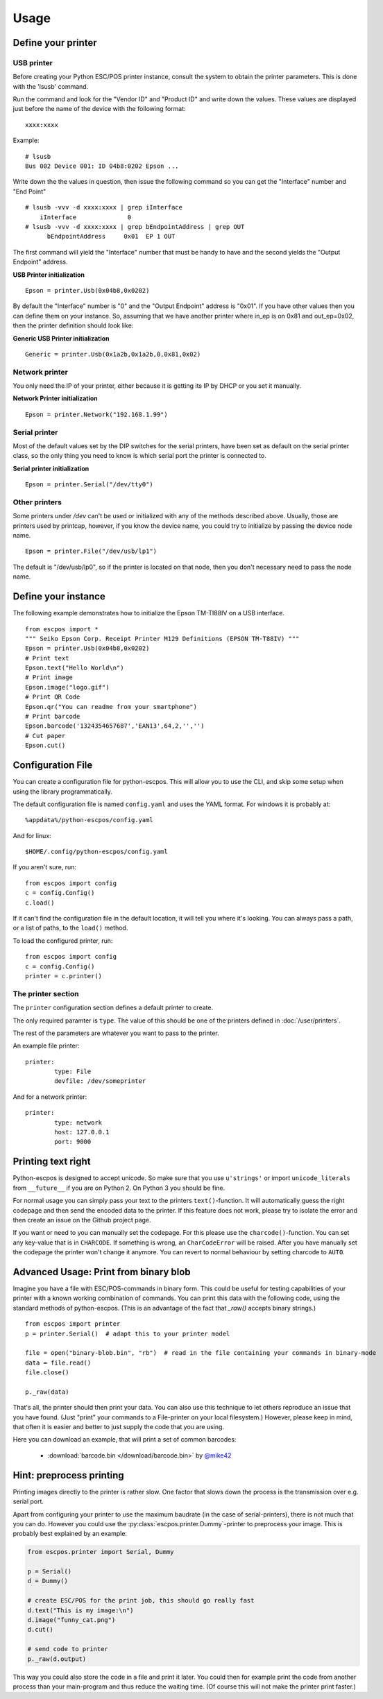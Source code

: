 *****
Usage
*****

Define your printer
-------------------

USB printer
^^^^^^^^^^^

Before creating your Python ESC/POS printer instance, consult the system to obtain
the printer parameters. This is done with the 'lsusb' command.

Run the command and look for the "Vendor ID" and "Product ID" and write
down the values. These values are displayed just before the name
of the device with the following format:

::

    xxxx:xxxx

Example:

::

    # lsusb
    Bus 002 Device 001: ID 04b8:0202 Epson ...

Write down the the values in question, then issue the following command
so you can get the "Interface" number and "End Point"

::

    # lsusb -vvv -d xxxx:xxxx | grep iInterface
        iInterface              0
    # lsusb -vvv -d xxxx:xxxx | grep bEndpointAddress | grep OUT
          bEndpointAddress     0x01  EP 1 OUT

The first command will yield the "Interface" number that must be handy
to have and the second yields the "Output Endpoint" address.

**USB Printer initialization**

::

    Epson = printer.Usb(0x04b8,0x0202)

By default the "Interface" number is "0" and the "Output Endpoint"
address is "0x01". If you have other values then you can define them on
your instance. So, assuming that we have another printer where in\_ep is
on 0x81 and out\_ep=0x02, then the printer definition should look like:

**Generic USB Printer initialization**

::

    Generic = printer.Usb(0x1a2b,0x1a2b,0,0x81,0x02)

Network printer
^^^^^^^^^^^^^^^

You only need the IP of your printer, either because it is getting its
IP by DHCP or you set it manually.

**Network Printer initialization**

::

    Epson = printer.Network("192.168.1.99")

Serial printer
^^^^^^^^^^^^^^

Most of the default values set by the DIP switches for the serial
printers, have been set as default on the serial printer class, so the
only thing you need to know is which serial port the printer is connected
to.

**Serial printer initialization**

::

    Epson = printer.Serial("/dev/tty0")

Other printers
^^^^^^^^^^^^^^

Some printers under `/dev` can't be used or initialized with any of the
methods described above. Usually, those are printers used by printcap,
however, if you know the device name, you could try to initialize by
passing the device node name.

::

    Epson = printer.File("/dev/usb/lp1")

The default is "/dev/usb/lp0", so if the printer is located on that
node, then you don't necessary need to pass the node name.

Define your instance
--------------------

The following example demonstrates how to initialize the Epson TM-TI88IV
on a USB interface.

::

    from escpos import *
    """ Seiko Epson Corp. Receipt Printer M129 Definitions (EPSON TM-T88IV) """
    Epson = printer.Usb(0x04b8,0x0202)
    # Print text
    Epson.text("Hello World\n")
    # Print image
    Epson.image("logo.gif")
    # Print QR Code
    Epson.qr("You can readme from your smartphone")
    # Print barcode
    Epson.barcode('1324354657687','EAN13',64,2,'','')
    # Cut paper
    Epson.cut()

Configuration File
------------------

You can create a configuration file for python-escpos. This will
allow you to use the CLI, and skip some setup when using the library
programmatically.

The default configuration file is named ``config.yaml`` and uses the YAML
format. For windows it is probably at::

    %appdata%/python-escpos/config.yaml

And for linux::

        $HOME/.config/python-escpos/config.yaml

If you aren't sure, run::

        from escpos import config
        c = config.Config()
        c.load()

If it can't find the configuration file in the default location, it will tell
you where it's looking. You can always pass a path, or a list of paths, to
the ``load()`` method.

To load the configured printer, run::

        from escpos import config
        c = config.Config()
        printer = c.printer()


The printer section
^^^^^^^^^^^^^^^^^^^

The ``printer`` configuration section defines a default printer to create.

The only required paramter is ``type``. The value of this should be one of the
printers defined in :doc:`/user/printers`.

The rest of the parameters are whatever you want to pass to the printer.

An example file printer::

        printer:
                type: File
                devfile: /dev/someprinter

And for a network printer::

        printer:
                type: network
                host: 127.0.0.1
                port: 9000

Printing text right
-------------------
Python-escpos is designed to accept unicode. So make sure that you use ``u'strings'`` or import ``unicode_literals``
from ``__future__`` if you are on Python 2. On Python 3 you should be fine.

For normal usage you can simply pass your text to the printers ``text()``-function. It will automatically guess
the right codepage and then send the encoded data to the printer. If this feature does not work, please try to
isolate the error and then create an issue on the Github project page.

If you want or need to you can manually set the codepage. For this please use the ``charcode()``-function. You can set
any key-value that is in ``CHARCODE``. If something is wrong, an ``CharCodeError`` will be raised.
After you have manually set the codepage the printer won't change it anymore. You can revert to normal behaviour
by setting charcode to ``AUTO``.

Advanced Usage: Print from binary blob
--------------------------------------

Imagine you have a file with ESC/POS-commands in binary form. This could be useful for testing capabilities of your
printer with a known working combination of commands.
You can print this data with the following code, using the standard methods of python-escpos. (This is an
advantage of the fact that `_raw()` accepts binary strings.)

::

    from escpos import printer
    p = printer.Serial()  # adapt this to your printer model

    file = open("binary-blob.bin", "rb")  # read in the file containing your commands in binary-mode
    data = file.read()
    file.close()

    p._raw(data)

That's all, the printer should then print your data. You can also use this technique to let others reproduce an issue
that you have found. (Just "print" your commands to a File-printer on your local filesystem.)
However, please keep in mind, that often it is easier and better to just supply the code that you are using.

Here you can download an example, that will print a set of common barcodes:

    * :download:`barcode.bin </download/barcode.bin>` by `@mike42 <https://github.com/mike42>`_

Hint: preprocess printing
-------------------------

Printing images directly to the printer is rather slow.
One factor that slows down the process is the transmission over e.g. serial port.

Apart from configuring your printer to use the maximum baudrate (in the case of serial-printers), there is not much
that you can do.
However you could use the :py:class:`escpos.printer.Dummy`-printer to preprocess your image.
This is probably best explained by an example:

.. code-block:: Python

   from escpos.printer import Serial, Dummy

   p = Serial()
   d = Dummy()

   # create ESC/POS for the print job, this should go really fast
   d.text("This is my image:\n")
   d.image("funny_cat.png")
   d.cut()

   # send code to printer
   p._raw(d.output)

This way you could also store the code in a file and print it later.
You could then for example print the code from another process than your main-program and thus reduce the waiting time.
(Of course this will not make the printer print faster.)


